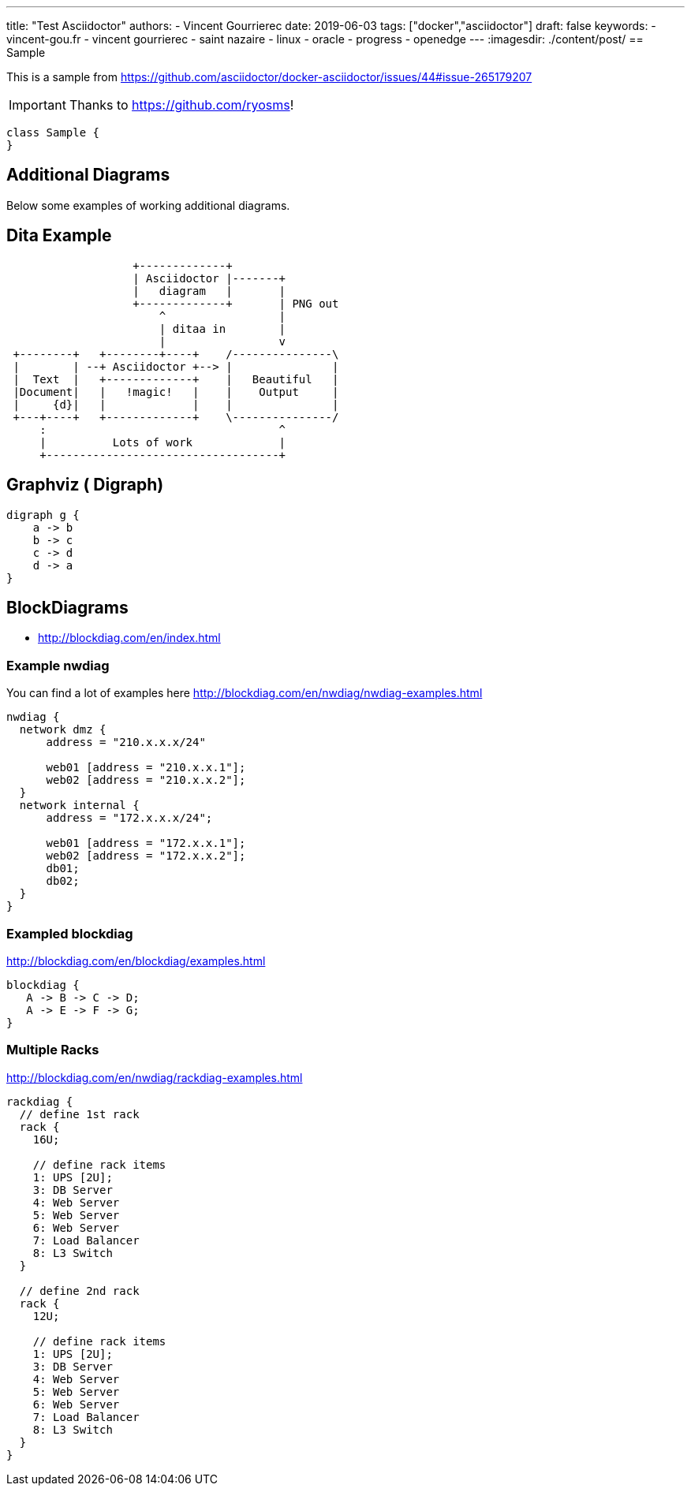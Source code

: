 ---
title: "Test Asciidoctor"
authors:
  - Vincent Gourrierec
date: 2019-06-03
tags: ["docker","asciidoctor"]
draft: false
keywords:
- vincent-gou.fr
- vincent gourrierec
- saint nazaire
- linux
- oracle
- progress
- openedge
---
:imagesdir: ./content/post/
== Sample

This is a sample from
link:https://github.com/asciidoctor/docker-asciidoctor/issues/44#issue-265179207[]

[IMPORTANT]
====
Thanks to link:https://github.com/ryosms[]!
====

[plantuml,sample-diagram,svg]
----
class Sample {
}
----


== Additional Diagrams
Below some examples of working additional diagrams.

== Dita Example
[ditaa,dita-example,svg]
....
                   +-------------+
                   | Asciidoctor |-------+
                   |   diagram   |       |
                   +-------------+       | PNG out
                       ^                 |
                       | ditaa in        |
                       |                 v
 +--------+   +--------+----+    /---------------\
 |        | --+ Asciidoctor +--> |               |
 |  Text  |   +-------------+    |   Beautiful   |
 |Document|   |   !magic!   |    |    Output     |
 |     {d}|   |             |    |               |
 +---+----+   +-------------+    \---------------/
     :                                   ^
     |          Lots of work             |
     +-----------------------------------+
....


== Graphviz ( Digraph)
[graphviz, dot-example, svg]
----
digraph g {
    a -> b
    b -> c
    c -> d
    d -> a
}
----




== BlockDiagrams
 * http://blockdiag.com/en/index.html



=== Example nwdiag
You can find a lot of examples here http://blockdiag.com/en/nwdiag/nwdiag-examples.html
[nwdiag, nwdiag-dmz, svg]
----
nwdiag {
  network dmz {
      address = "210.x.x.x/24"

      web01 [address = "210.x.x.1"];
      web02 [address = "210.x.x.2"];
  }
  network internal {
      address = "172.x.x.x/24";

      web01 [address = "172.x.x.1"];
      web02 [address = "172.x.x.2"];
      db01;
      db02;
  }
}
----

=== Exampled blockdiag
http://blockdiag.com/en/blockdiag/examples.html

[blockdiag, blockdiag-1, svg]
----
blockdiag {
   A -> B -> C -> D;
   A -> E -> F -> G;
}
----


=== Multiple Racks
http://blockdiag.com/en/nwdiag/rackdiag-examples.html

[rackdiag, rackdiag-1, svg]
----
rackdiag {
  // define 1st rack
  rack {
    16U;

    // define rack items
    1: UPS [2U];
    3: DB Server
    4: Web Server
    5: Web Server
    6: Web Server
    7: Load Balancer
    8: L3 Switch
  }

  // define 2nd rack
  rack {
    12U;

    // define rack items
    1: UPS [2U];
    3: DB Server
    4: Web Server
    5: Web Server
    6: Web Server
    7: Load Balancer
    8: L3 Switch
  }
}
----
